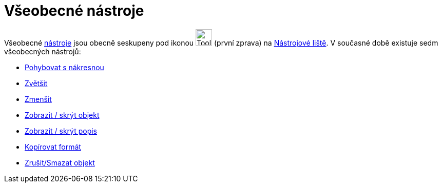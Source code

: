 = Všeobecné nástroje
:page-en: tools/General_Tools
ifdef::env-github[:imagesdir: /cs/modules/ROOT/assets/images]

Všeobecné xref:/Nástroje.adoc[nástroje] jsou obecně seskupeny pod ikonou image:Tool_Move_Graphics_View.gif[Tool Move
Graphics View.gif,width=32,height=32] (první zprava) na xref:/Nástrojová_lišta.adoc[Nástrojové liště]. V současné době
existuje sedm všeobecných nástrojů:

* xref:/tools/Pohybovat_s_nákresnou.adoc[Pohybovat s nákresnou]
* xref:/tools/Zvětšit.adoc[Zvětšit]
* xref:/tools/Zmenšit.adoc[Zmenšit]
* xref:/tools/Zobrazit_skrýt_objekt.adoc[Zobrazit / skrýt objekt]
* xref:/tools/Zobrazit_skrýt_popis.adoc[Zobrazit / skrýt popis]
* xref:/tools/Kopírovat_formát.adoc[Kopírovat formát]
* xref:/tools/Smazat.adoc[Zrušit/Smazat objekt]

